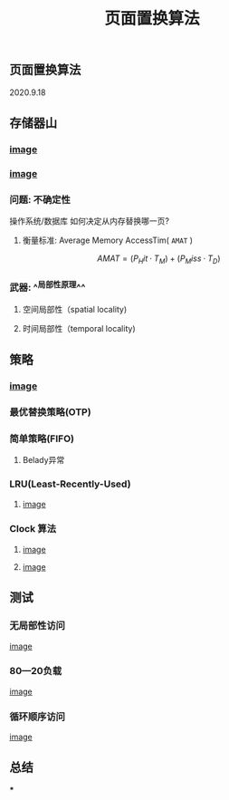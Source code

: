 #+TITLE: 页面置换算法
#+PUBLISHED: true
#+SLIDE: true
#+PERMALINK: ctesta

** 页面置换算法
2020.9.18
** 存储器山
*** [[https://raw.githubusercontent.com/iceyasha/img/master/20200917230959.png][image]]
*** [[https://raw.githubusercontent.com/iceyasha/img/master/20200917223107.png][image]]
*** 问题: 不确定性
操作系统/数据库 如何决定从内存替换哪一页?
**** 衡量标准: Average Memory AccessTim( =AMAT= )
$$AMAT = (P_Hit·T_M) + (P_Miss·T_D)$$
*** 武器:  ^^局部性原理^^
**** 空间局部性（spatial locality)
**** 时间局部性（temporal locality)
** 策略
*** [[https://raw.githubusercontent.com/iceyasha/img/master/20200917223334.png][image]]
*** 最优替换策略(OTP)
*** 简单策略(FIFO)
**** Belady异常
*** LRU(Least-Recently-Used)
**** [[https://i.loli.net/2020/09/18/XwhUn42sDyGFfB5.png][image]]
*** Clock 算法
**** [[https://i.loli.net/2020/09/18/vf6rLjuBiOp4C9V.png][image]]
**** [[https://i.loli.net/2020/09/18/lVjfYm6ZBD3xJp1.png][image]]
** 测试
*** 无局部性访问
[[https://i.loli.net/2020/09/18/58Y3zUudcTSvsPw.png][image]]
*** 80—20负载
[[https://i.loli.net/2020/09/18/OcTy7oeK9hxribY.png][image]]
*** 循环顺序访问
[[https://i.loli.net/2020/09/18/Y6OfluXAiR7hdTz.png][image]]
** 总结
***